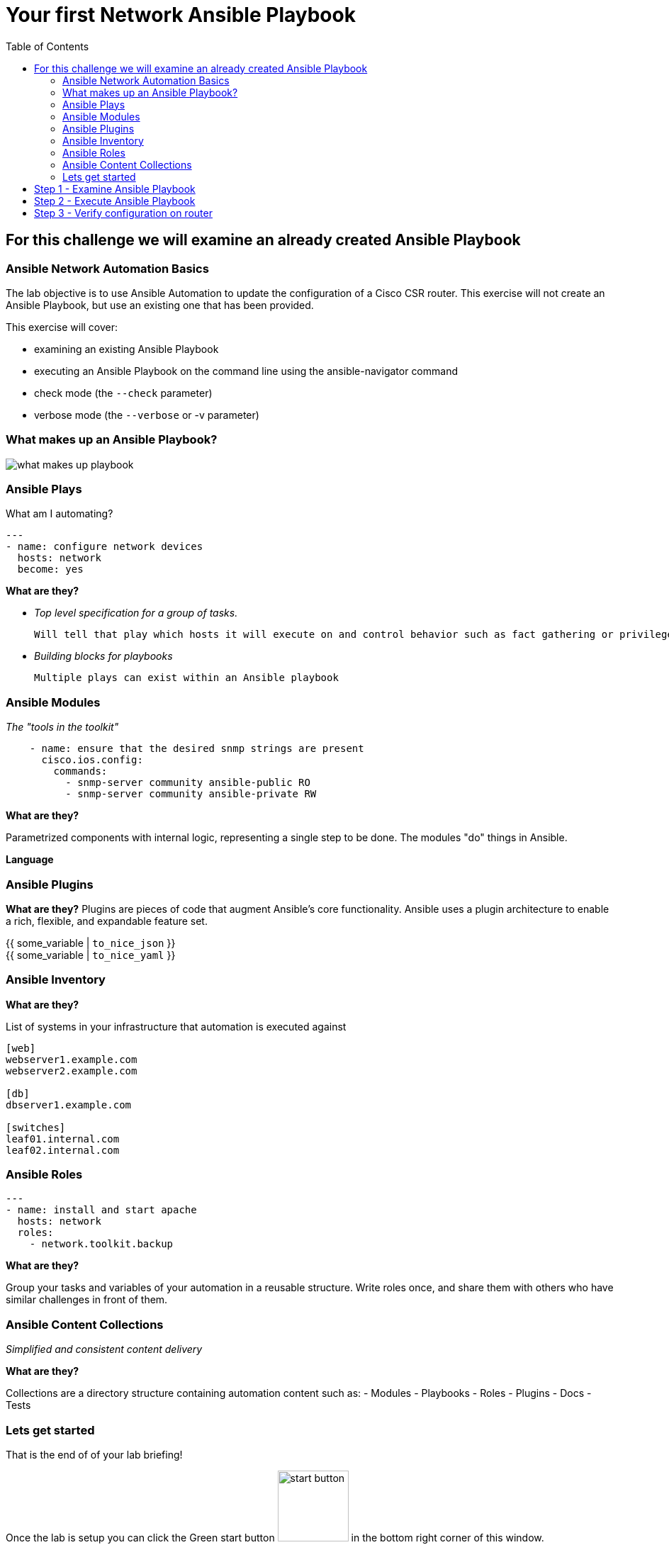 :toc:
:toc-placement: auto
= Your first Network Ansible Playbook

== For this challenge we will examine an already created Ansible Playbook

=== Ansible Network Automation Basics

The lab objective is to use Ansible Automation to update the configuration of a Cisco CSR router. This exercise will not create an Ansible Playbook, but use an existing one that has been provided.

This exercise will cover:

- examining an existing Ansible Playbook
- executing an Ansible Playbook on the command line using the ansible-navigator command
- check mode (the `--check` parameter)
- verbose mode (the `--verbose` or -v parameter)

=== What makes up an Ansible Playbook?

image::https://github.com/IPvSean/pictures_for_github/blob/master/what_makes_up_playbook.png?raw=true[]


=== Ansible Plays

What am I automating?

[source,yaml]
----
---
- name: configure network devices
  hosts: network
  become: yes
----

*What are they?*

- _Top level specification for a group of tasks._

  Will tell that play which hosts it will execute on and control behavior such as fact gathering or privilege level.

- _Building blocks for playbooks_

  Multiple plays can exist within an Ansible playbook

=== Ansible Modules

_The "tools in the toolkit"_

----
    - name: ensure that the desired snmp strings are present
      cisco.ios.config:
        commands:
          - snmp-server community ansible-public RO
          - snmp-server community ansible-private RW
----

*What are they?*

Parametrized components with internal logic, representing a single step to be done.
The modules "do" things in Ansible.

*Language*

=== Ansible Plugins

*What are they?*
Plugins are pieces of code that augment
Ansible's core functionality. Ansible uses a plugin architecture to enable a rich, flexible, and expandable feature set.

{{ some_variable | `to_nice_json` }} +
{{ some_variable | `to_nice_yaml` }}

=== Ansible Inventory

*What are they?*

List of systems in your infrastructure that automation is executed against

----
[web]
webserver1.example.com
webserver2.example.com

[db]
dbserver1.example.com

[switches]
leaf01.internal.com
leaf02.internal.com
----

=== Ansible Roles

[source,yaml]
----
---
- name: install and start apache
  hosts: network
  roles:
    - network.toolkit.backup
----

*What are they?*

Group your tasks and variables of your automation in a reusable structure. Write roles once, and share them with others who have similar challenges in front of them.

=== Ansible Content Collections

_Simplified and consistent content delivery_

*What are they?*

Collections are a directory structure containing automation content such as:
- Modules
- Playbooks
- Roles
- Plugins
- Docs
- Tests


=== Lets get started

That is the end of of your lab briefing!

Once the lab is setup you can click the Green start button image:https://github.com/IPvSean/pictures_for_github/blob/master/start_button.png?raw=true[width=100px,align=left] in the bottom right corner of this window.


== Step 1 - Examine Ansible Playbook

Open the `playbook.yml` in the code-server tab.

We will explore in detail the components of an Ansible Playbook in the next exercise. It is suffice for now to see that this playbook will run two Cisco IOS-XE commands:

----
snmp-server community ansible-public RO
snmp-server community ansible-private RW
----

== Step 2 - Execute Ansible Playbook

Open the terminal tab and run the following command:

----
ansible-navigator run playbook.yml --mode stdout
----


- `--mode stdout` - By default ansible-navigator will run in interactive mode. The default behavior can be modified by modifying the ansible-navigator.yml configuration file. As playbooks get longer and involve multiple hosts the interactive mode allows you to "zoom in" on data in real-time, filter it, and navigate between various Ansible components. Since this task only ran one task on one host the stdout is sufficient.

== Step 3 - Verify configuration on router

Login to the cisco device and run the show run command to check the configuration:
----
ssh cisco
show running | i snmp
----
Output should be similar to the following:
----
snmp-server community ansible-public RO
snmp-server community ansible-private RW
----